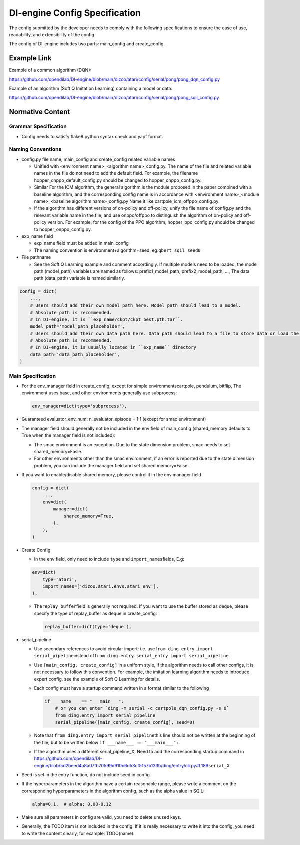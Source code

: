 DI-engine Config Specification
===============================

The config submitted by the developer needs to comply with the following specifications to ensure the ease of use, readability, and extensibility of the config.

The config of DI-engine includes two parts: main_config and create_config.

Example Link
-------------

Example of a common algorithm (DQN):

https://github.com/opendilab/DI-engine/blob/main/dizoo/atari/config/serial/pong/pong_dqn_config.py

Example of an algorithm (Soft Q Imitation Learning) containing a model or data:

https://github.com/opendilab/DI-engine/blob/main/dizoo/atari/config/serial/pong/pong_sqil_config.py

Normative Content
------------------

Grammar Specification
~~~~~~~~~~~~~~~~~~~~~~

-  Config needs to satisfy flake8 python syntax check and yapf format.

Naming Conventions
~~~~~~~~~~~~~~~~~~~

-  config.py file name, main_config and create_config related variable names

   -  Unified with <environment name>\_<algorithm name>\_config.py. The name of the file and related variable names in the file do not need to add the default field. For example, the filename hopper_onppo_default_config.py should be changed to hopper_onppo_config.py.

   -  Similar For the ICM algorithm, the general algorithm is the module proposed in the paper combined with a baseline algorithm, and the corresponding config name is in accordance with <environment name>\_<module name>\_<baseline algorithm name>\_config.py Name it like cartpole_icm_offppo_config.py

   -  If the algorithm has different versions of on-policy and off-policy, unify the file name of config.py and the relevant variable name in the file, and use onppo/offppo to distinguish the algorithm of on-policy and off-policy version. For example, for the config of the PPO algorithm, hopper_ppo_config.py should be changed to hopper_onppo_config.py.

-  exp_name field

   -  exp_name field must be added in main_config

   -  The naming convention is environment+algorithm+seed, eg:\ ``qbert_sqil_seed0``

-  File pathname

   -  See the Soft Q Learning example and comment accordingly. If multiple models need to be loaded, the model path (model_path) variables are named as follows: prefix1_model_path, prefix2_model_path, ..., The data path (data_path) variable is named similarly.

.. code:: python

   config = dict(
       ...,
       # Users should add their own model path here. Model path should lead to a model.
       # Absolute path is recommended.
       # In DI-engine, it is ``exp_name/ckpt/ckpt_best.pth.tar``.
       model_path='model_path_placeholder',
       # Users should add their own data path here. Data path should lead to a file to store data or load the stored data.
       # Absolute path is recommended.
       # In DI-engine, it is usually located in ``exp_name`` directory
       data_path='data_path_placeholder',
   )


Main Specification
~~~~~~~~~~~~~~~~~~~

-  For the env_manager field in create_config, except for simple environmentscartpole, pendulum, bitflip, The environment uses base, and other environments generally use subprocess:
 
   .. code:: python

      env_manager=dict(type='subprocess'),

-  Guaranteed evaluator_env_num: n_evaluator_episode = 1:1 (except for smac environment)

-  The manager field should generally not be included in the env field of main_config (shared_memory defaults to True when the manager field is not included):

   -  The smac environment is an exception. Due to the state dimension problem, smac needs to set shared_memory=Fasle.

   -  For other environments other than the smac environment, if an error is reported due to the state dimension problem, you can include the manager field and set shared memory=False.

-  If you want to enable/disable shared memory, please control it in the env.manager field

   .. code:: python

      config = dict(
          ...,
          env=dict(
              manager=dict(
                  shared_memory=True,
              ),
          ),
      )
-  Create Config

   -  In the env field, only need to include ``type`` and ``import_names``\ fields, E.g:

   .. code:: python

      env=dict(
          type='atari',
          import_names=['dizoo.atari.envs.atari_env'],
      ),

   -  The\ ``replay_buffer``\ field is generally not required. If you want to use the buffer stored as deque, please specify the type of replay_buffer as deque in create_config:

      .. code::

         replay_buffer=dict(type='deque'),

-  serial_pipeline

   -  Use secondary references to avoid circular import: i.e. use\ ``from ding.entry import serial_pipeline``\ instead of\ ``from ding.entry.serial_entry import serial_pipeline``

   -  Use \ ``[main_config, create_config]`` in a uniform style, if the algorithm needs to call other configs, it is not necessary to follow this convention. For example, the imitation learning algorithm needs to introduce expert config, see the example of Soft Q Learning for details.

   -  Each config must have a startup command written in a format similar to the following

      .. code:: python

         if ___name___ == "___main___":
             # or you can enter `ding -m serial -c cartpole_dqn_config.py -s 0` 
             from ding.entry import serial_pipeline
             serial_pipeline([main_config, create_config], seed=0)

   -  Note that \ ``from ding.entry import serial_pipeline``\ this line should not be written at the beginning of the file, but to be written below \ ``if ___name___ == "___main___":``\.

   -  If the algorithm uses a different serial_pipeline_X, Need to add the corresponding startup command in https://github.com/opendilab/DI-engine/blob/5d2beed4a8a07fb70599d910c6d53cf5157b133b/ding/entry/cli.py#L189\ ``serial_X``\ .

-  Seed is set in the entry function, do not include seed in config.

-  If the hyperparameters in the algorithm have a certain reasonable range, please write a comment on the corresponding hyperparameters in the algorithm config, such as the alpha value in SQIL:

   .. code:: python

      alpha=0.1,  # alpha: 0.08-0.12

-  Make sure all parameters in config are valid, you need to delete unused keys.

-  Generally, the TODO item is not included in the config. If it is really necessary to write it into the config, you need to write the content clearly, for example: TODO(name):

